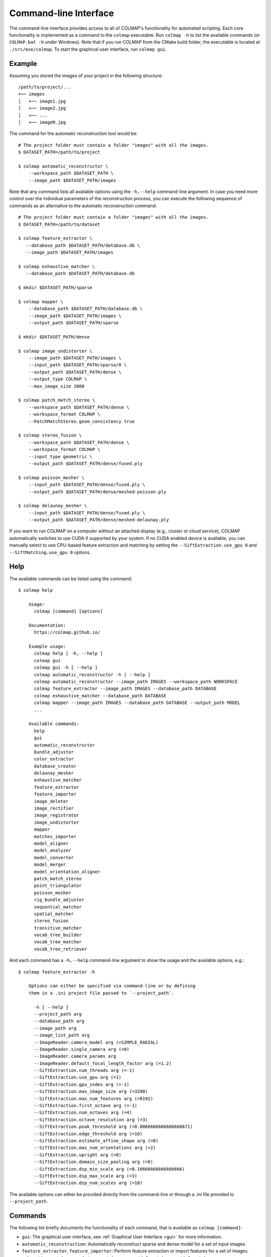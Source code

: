 .. _cli:

Command-line Interface
======================

The command-line interface provides access to all of COLMAP's functionality for
automated scripting. Each core functionality is implemented as a command to the
``colmap`` executable. Run ``colmap -h`` to list the available commands (or
``COLMAP.bat -h`` under Windows). Note that if you run COLMAP from the CMake
build folder, the executable is located at ``./src/exe/colmap``. To start the
graphical user interface, run ``colmap gui``.

Example
-------

Assuming you stored the images of your project in the following structure::

    /path/to/project/...
    +── images
    │   +── image1.jpg
    │   +── image2.jpg
    │   +── ...
    │   +── imageN.jpg

The command for the automatic reconstruction tool would be::

    # The project folder must contain a folder "images" with all the images.
    $ DATASET_PATH=/path/to/project

    $ colmap automatic_reconstructor \
        --workspace_path $DATASET_PATH \
        --image_path $DATASET_PATH/images

Note that any command lists all available options using the ``-h,--help``
command-line argument. In case you need more control over the individual
parameters of the reconstruction process, you can execute the following sequence
of commands as an alternative to the automatic reconstruction command::

    # The project folder must contain a folder "images" with all the images.
    $ DATASET_PATH=/path/to/dataset

    $ colmap feature_extractor \
       --database_path $DATASET_PATH/database.db \
       --image_path $DATASET_PATH/images

    $ colmap exhaustive_matcher \
       --database_path $DATASET_PATH/database.db

    $ mkdir $DATASET_PATH/sparse

    $ colmap mapper \
        --database_path $DATASET_PATH/database.db \
        --image_path $DATASET_PATH/images \
        --output_path $DATASET_PATH/sparse

    $ mkdir $DATASET_PATH/dense

    $ colmap image_undistorter \
        --image_path $DATASET_PATH/images \
        --input_path $DATASET_PATH/sparse/0 \
        --output_path $DATASET_PATH/dense \
        --output_type COLMAP \
        --max_image_size 2000

    $ colmap patch_match_stereo \
        --workspace_path $DATASET_PATH/dense \
        --workspace_format COLMAP \
        --PatchMatchStereo.geom_consistency true

    $ colmap stereo_fusion \
        --workspace_path $DATASET_PATH/dense \
        --workspace_format COLMAP \
        --input_type geometric \
        --output_path $DATASET_PATH/dense/fused.ply

    $ colmap poisson_mesher \
        --input_path $DATASET_PATH/dense/fused.ply \
        --output_path $DATASET_PATH/dense/meshed-poisson.ply

    $ colmap delaunay_mesher \
        --input_path $DATASET_PATH/dense/fused.ply \
        --output_path $DATASET_PATH/dense/meshed-delaunay.ply

If you want to run COLMAP on a computer without an attached display (e.g.,
cluster or cloud service), COLMAP automatically switches to use CUDA if
supported by your system. If no CUDA enabled device is available, you can
manually select to use CPU-based feature extraction and matching by setting the
``--SiftExtraction.use_gpu 0`` and ``--SiftMatching.use_gpu 0`` options.

Help
----

The available commands can be listed using the command::

    $ colmap help

        Usage:
          colmap [command] [options]

        Documentation:
          https://colmap.github.io/

        Example usage:
          colmap help [ -h, --help ]
          colmap gui
          colmap gui -h [ --help ]
          colmap automatic_reconstructor -h [ --help ]
          colmap automatic_reconstructor --image_path IMAGES --workspace_path WORKSPACE
          colmap feature_extractor --image_path IMAGES --database_path DATABASE
          colmap exhaustive_matcher --database_path DATABASE
          colmap mapper --image_path IMAGES --database_path DATABASE --output_path MODEL
          ...

        Available commands:
          help
          gui
          automatic_reconstructor
          bundle_adjuster
          color_extractor
          database_creator
          delaunay_mesher
          exhaustive_matcher
          feature_extractor
          feature_importer
          image_deleter
          image_rectifier
          image_registrator
          image_undistorter
          mapper
          matches_importer
          model_aligner
          model_analyzer
          model_converter
          model_merger
          model_orientation_aligner
          patch_match_stereo
          point_triangulator
          poisson_mesher
          rig_bundle_adjuster
          sequential_matcher
          spatial_matcher
          stereo_fusion
          transitive_matcher
          vocab_tree_builder
          vocab_tree_matcher
          vocab_tree_retriever

And each command has a ``-h,--help`` command-line argument to show the usage and
the available options, e.g.::

    $ colmap feature_extractor -h

        Options can either be specified via command-line or by defining
        them in a .ini project file passed to `--project_path`.

          -h [ --help ]
          --project_path arg
          --database_path arg
          --image_path arg
          --image_list_path arg
          --ImageReader.camera_model arg (=SIMPLE_RADIAL)
          --ImageReader.single_camera arg (=0)
          --ImageReader.camera_params arg
          --ImageReader.default_focal_length_factor arg (=1.2)
          --SiftExtraction.num_threads arg (=-1)
          --SiftExtraction.use_gpu arg (=1)
          --SiftExtraction.gpu_index arg (=-1)
          --SiftExtraction.max_image_size arg (=3200)
          --SiftExtraction.max_num_features arg (=8192)
          --SiftExtraction.first_octave arg (=-1)
          --SiftExtraction.num_octaves arg (=4)
          --SiftExtraction.octave_resolution arg (=3)
          --SiftExtraction.peak_threshold arg (=0.0066666666666666671)
          --SiftExtraction.edge_threshold arg (=10)
          --SiftExtraction.estimate_affine_shape arg (=0)
          --SiftExtraction.max_num_orientations arg (=2)
          --SiftExtraction.upright arg (=0)
          --SiftExtraction.domain_size_pooling arg (=0)
          --SiftExtraction.dsp_min_scale arg (=0.16666666666666666)
          --SiftExtraction.dsp_max_scale arg (=3)
          --SiftExtraction.dsp_num_scales arg (=10)


The available options can either be provided directly from the command-line or
through a `.ini` file provided to ``--project_path``.


Commands
--------

The following list briefly documents the functionality of each command, that is
available as ``colmap [command]``:

- ``gui``: The graphical user interface, see
  :ref:`Graphical User Interface <gui>` for more information.

- ``automatic_reconstruction``: Automatically reconstruct sparse and dense model
  for a set of input images.

- ``feature_extractor``, ``feature_importer``: Perform feature extraction or
  import features for a set of images.

- ``exhaustive_matcher``, ``vocab_tree_matcher``, ``sequential_matcher``,
  ``spatial_matcher``, ``transitive_matcher``, ``matches_importer``:
  Perform feature matching after performing feature extraction.

- ``mapper``: Sparse 3D reconstruction / mapping of the dataset using SfM after
  performing feature extraction and matching.

- ``hierarchical_mapper``: Sparse 3D reconstruction / mapping of the dataset
  using hierarchical SfM after performing feature extraction and matching.
  This parallelizes the reconstruction process by partitioning the scene into
  overlapping submodels and then reconstructing each submodel independently.
  Finally, the overlapping submodels are merged into a single reconstruction.
  It is recommended to run a few rounds of point triangulation and bundle
  adjustment after this step.

- ``image_undistorter``: Undistort images and/or export them for MVS or to
  external dense reconstruction software, such as CMVS/PMVS.

- ``image_rectifier``: Stereo rectify cameras and undistort images for stereo
  disparity estimation.

- ``image_deleter``: Delete individual images from a sparse reconstruction.

- ``patch_match_stereo``: Dense 3D reconstruction / mapping using MVS after
  running the ``image_undistorter`` to initialize the workspace.

- ``stereo_fusion``: Fusion of ``patch_match_stereo`` results into to a colored
  point cloud.

- ``poisson_mesher``: Meshing of the fused point cloud using Poisson
  surface reconstruction.

- ``delaunay_mesher``: Meshing of the reconstructed sparse or dense point cloud
  using a graph cut on the Delaunay triangulation and visibility voting.

- ``image_registrator``: Register new images in the database against an existing
  model, e.g., when extracting features and matching newly added images in a
  database after running ``mapper``. Note that no bundle adjustment or
  triangulation is performed.

- ``point_triangulator``: Triangulate all observations of registered images in
  an existing model using the feature matches in a database.

- ``point_filtering``: Filter sparse points in model by enforcing criteria,
  such as minimum track length, maximum reprojection error, etc.

- ``bundle_adjuster``: Run global bundle adjustment on a reconstructed scene,
  e.g., when a refinement of the intrinsics is needed or
  after running the ``image_registrator``.

- ``database_creator``: Create an empty COLMAP SQLite database with the
  necessary database schema information.

- ``model_analyzer``: Print statistics about reconstructions.

- ``model_aligner``: Align/geo-register model to coordinate system of given
  camera centers.

- ``model_orientation_aligner``: Align the coordinate axis of a model using a
  Manhattan world assumption.

- ``model_converter``: Convert the COLMAP export format to another format,
  such as PLY or NVM.

- ``model_merger``: Attempt to merge two disconnected reconstructions,
  if they have common registered images.

- ``color_extractor``: Extract mean colors for all 3D points of a model.

- ``vocab_tree_builder``: Create a vocabulary tree from a database with
  extracted images. This is an offline procedure and can be run once, while the
  same vocabulary tree can be reused for other datasets. Note that, as a rule of
  thumb, you should use at least 10-100 times more features than visual words.
  Pre-trained trees can be downloaded from https://demuc.de/colmap/.
  This is useful if you want to build a custom tree with a different trade-off
  in terms of precision/recall vs. speed.

- ``vocab_tree_retriever``: Perform vocabulary tree based image retrieval.


Visualization
-------------

If you want to quickly visualize the outputs of the sparse or dense
reconstruction pipelines, COLMAP offers you the following possibilities:

- The sparse point cloud obtained with the ``mapper`` can be visualized via the
  COLMAP GUI by importing the following files: choose ``File > Import Model``
  and select the folder where the three files, ``cameras.txt``,``images.txt``,
  and ``points3d.txt`` are located.

- The dense point cloud obtained with the ``stereo_fusion`` can be visualized
  via the COLMAP GUI by importing ``fused.ply``: choose
  ``File > Import Model from...`` and then select the file ``fused.ply``.

- The dense mesh model ``meshed-*.ply`` obtained with the ``poisson_mesher`` or
  the ``delaunay_mesher`` can currently not be visualized with COLMAP, instead
  you can use an external viewer, such as Meshlab.
